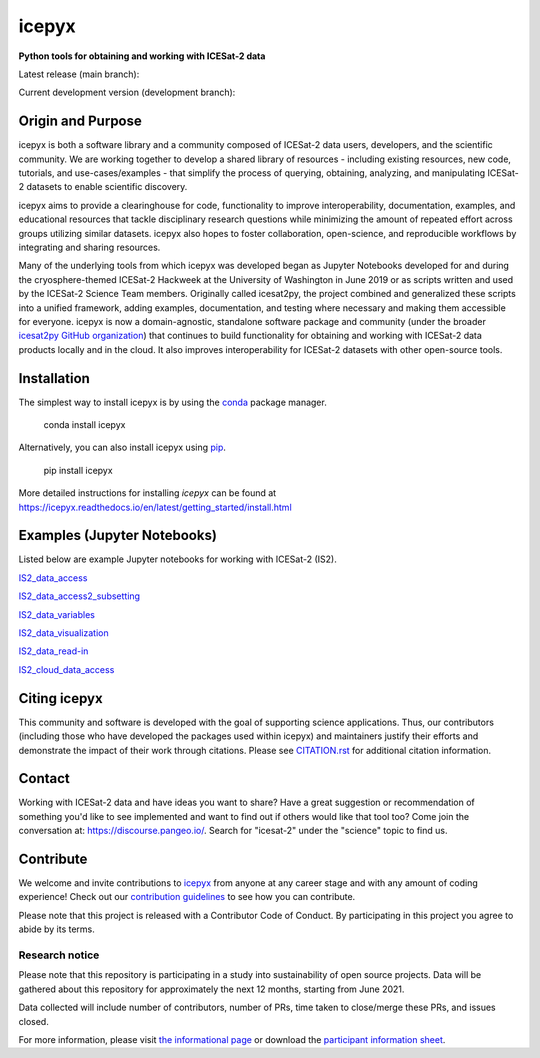 icepyx
======

**Python tools for obtaining and working with ICESat-2 data**

|GitHub license| |Conda install| |Pypi install| |Contributors| |JOSS|

Latest release (main branch): |Docs Status main| |Travis main Build Status| |Code Coverage main|

Current development version (development branch): |Docs Status dev| |Travis dev Build Status| |Code Coverage dev| |Pre-commit dev|

.. |GitHub license| image:: https://img.shields.io/badge/License-BSD%203--Clause-blue.svg
   :target: https://opensource.org/licenses/BSD-3-Clause

.. |Conda install| image:: https://anaconda.org/conda-forge/icepyx/badges/version.svg
    :target: https://anaconda.org/conda-forge/icepyx

.. |Pypi install| image:: https://badge.fury.io/py/icepyx.svg
    :target: https://pypi.org/project/icepyx

.. |Contributors| image:: https://img.shields.io/badge/all_contributors-34-orange.svg?style=flat-square
    :alt: All Contributors
    :target: https://github.com/icesat2py/icepyx/blob/main/CONTRIBUTORS.rst

.. |JOSS| image:: https://joss.theoj.org/papers/10.21105/joss.04912/status.svg
    :alt: JOSS publication link and DOI
    :target: https://doi.org/10.21105/joss.04912

.. |Docs Status main| image:: https://readthedocs.org/projects/icepyx/badge/?version=latest
   :target: http://icepyx.readthedocs.io/?badge=latest

.. |Docs Status dev| image:: https://readthedocs.org/projects/icepyx/badge/?version=development
   :target: https://icepyx.readthedocs.io/en/development

.. |Travis main Build Status| image:: https://app.travis-ci.com/icesat2py/icepyx.svg?branch=main
    :target: https://app.travis-ci.com/icesat2py/icepyx

.. |Travis dev Build Status| image:: https://app.travis-ci.com/icesat2py/icepyx.svg?branch=development
    :target: https://app.travis-ci.com/icesat2py/icepyx

.. |Code Coverage main| image:: https://codecov.io/gh/icesat2py/icepyx/branch/main/graph/badge.svg
    :target: https://codecov.io/gh/icesat2py/icepyx

.. |Code Coverage dev| image:: https://codecov.io/gh/icesat2py/icepyx/branch/development/graph/badge.svg
    :target: https://codecov.io/gh/icesat2py/icepyx

.. |Pre-commit dev| image:: https://results.pre-commit.ci/badge/github/icesat2py/icepyx/development.svg
   :target: https://results.pre-commit.ci/latest/github/icesat2py/icepyx/development
   :alt: pre-commit.ci status


Origin and Purpose
------------------
icepyx is both a software library and a community composed of ICESat-2 data users, developers, and the scientific community. We are working together to develop a shared library of resources - including existing resources, new code, tutorials, and use-cases/examples - that simplify the process of querying, obtaining, analyzing, and manipulating ICESat-2 datasets to enable scientific discovery.

icepyx aims to provide a clearinghouse for code, functionality to improve interoperability, documentation, examples, and educational resources that tackle disciplinary research questions while minimizing the amount of repeated effort across groups utilizing similar datasets. icepyx also hopes to foster collaboration, open-science, and reproducible workflows by integrating and sharing resources.

Many of the underlying tools from which icepyx was developed began as Jupyter Notebooks developed for and during the cryosphere-themed ICESat-2 Hackweek at the University of Washington in June 2019 or as scripts written and used by the ICESat-2 Science Team members.
Originally called icesat2py, the project combined and generalized these scripts into a unified framework, adding examples, documentation, and testing where necessary and making them accessible for everyone.
icepyx is now a domain-agnostic, standalone software package and community (under the broader `icesat2py GitHub organization <https://github.com/icesat2py>`_) that continues to build functionality for obtaining and working with ICESat-2 data products locally and in the cloud.
It also improves interoperability for ICESat-2 datasets with other open-source tools.

.. _`zipped file`: https://github.com/icesat2py/icepyx/archive/main.zip
.. _`Fiona`: https://pypi.org/project/Fiona/

Installation
------------

The simplest way to install icepyx is by using the
`conda <https://docs.conda.io/projects/conda/en/latest/user-guide/index.html>`__
package manager. |Conda install|

    conda install icepyx

Alternatively, you can also install icepyx using `pip <https://pip.pypa.io/en/stable/>`__. |Pypi install|

    pip install icepyx

More detailed instructions for installing `icepyx` can be found at
https://icepyx.readthedocs.io/en/latest/getting_started/install.html


Examples (Jupyter Notebooks)
----------------------------

Listed below are example Jupyter notebooks for working with ICESat-2 (IS2).

`IS2_data_access <https://icepyx.readthedocs.io/en/latest/example_notebooks/IS2_data_access.html>`_

`IS2_data_access2_subsetting <https://icepyx.readthedocs.io/en/latest/example_notebooks/IS2_data_access2-subsetting.html>`_

`IS2_data_variables <https://icepyx.readthedocs.io/en/latest/example_notebooks/IS2_data_variables.html>`_

`IS2_data_visualization <https://icepyx.readthedocs.io/en/latest/example_notebooks/IS2_data_visualization.html>`_

`IS2_data_read-in <https://icepyx.readthedocs.io/en/latest/example_notebooks/IS2_data_read-in.html>`_

`IS2_cloud_data_access <https://icepyx.readthedocs.io/en/latest/example_notebooks/IS2_cloud_data_access.html>`_


Citing icepyx
-------------
.. _`CITATION.rst`: ./CITATION.rst

This community and software is developed with the goal of supporting science applications. Thus, our contributors (including those who have developed the packages used within icepyx) and maintainers justify their efforts and demonstrate the impact of their work through citations. Please see  `CITATION.rst`_ for additional citation information.

Contact
-------
Working with ICESat-2 data and have ideas you want to share?
Have a great suggestion or recommendation of something you'd like to see
implemented and want to find out if others would like that tool too?
Come join the conversation at: https://discourse.pangeo.io/.
Search for "icesat-2" under the "science" topic to find us.

.. _`icepyx`: https://github.com/icesat2py/icepyx
.. _`contribution guidelines`: ./doc/source/contributing/contribution_guidelines.rst

Contribute
----------
We welcome and invite contributions to icepyx_ from anyone at any career stage and with any amount of coding experience!
Check out our `contribution guidelines`_ to see how you can contribute.

Please note that this project is released with a Contributor Code of Conduct. By participating in this project you agree to abide by its terms. |Contributor Covenant|

.. |Contributor Covenant| image:: https://img.shields.io/badge/Contributor%20Covenant-v2.0%20adopted-ff69b4.svg
   :target: code_of_conduct.md

Research notice
~~~~~~~~~~~~~~~

Please note that this repository is participating in a study into
sustainability of open source projects. Data will be gathered about this
repository for approximately the next 12 months, starting from June
2021.

Data collected will include number of contributors, number of PRs, time
taken to close/merge these PRs, and issues closed.

For more information, please visit `the informational
page <https://sustainable-open-science-and-software.github.io/>`__ or
download the `participant information
sheet <https://sustainable-open-science-and-software.github.io/assets/PIS_sustainable_software.pdf>`__.
